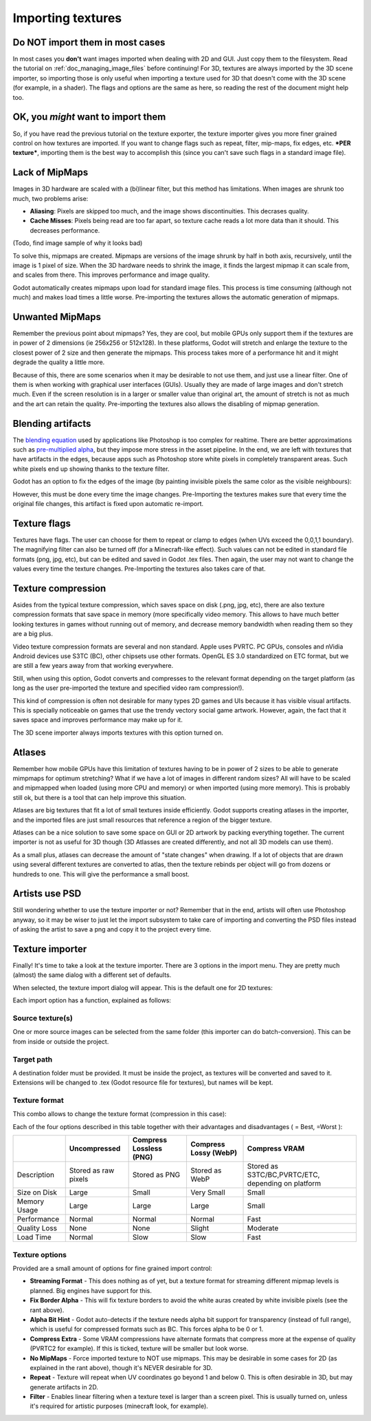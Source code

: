 .. _doc_importing_textures:

Importing textures
==================

Do NOT import them in most cases
--------------------------------

In most cases you **don't** want images imported when dealing with 2D
and GUI. Just copy them to the filesystem. Read the tutorial on
:ref:`doc_managing_image_files` before continuing! For 3D,
textures are always imported by the 3D scene importer, so importing
those is only useful when importing a texture used for 3D that doesn't
come with the 3D scene (for example, in a shader). The flags and options
are the same as here, so reading the rest of the document might help
too.

OK, you *might* want to import them
-----------------------------------

So, if you have read the previous tutorial on the texture exporter, the
texture importer gives you more finer grained control on how textures
are imported. If you want to change flags such as repeat, filter,
mip-maps, fix edges, etc. ***PER texture***, importing them is the best
way to accomplish this (since you can't save such flags in a standard
image file).

Lack of MipMaps
---------------

Images in 3D hardware are scaled with a (bi)linear filter, but this
method has limitations. When images are shrunk too much, two problems
arise:

-  **Aliasing**: Pixels are skipped too much, and the image shows
   discontinuities. This decrases quality.
-  **Cache Misses**: Pixels being read are too far apart, so texture
   cache reads a lot more data than it should. This decreases
   performance.

(Todo, find image sample of why it looks bad)

To solve this, mipmaps are created. Mipmaps are versions of the image
shrunk by half in both axis, recursively, until the image is 1 pixel of
size. When the 3D hardware needs to shrink the image, it finds the
largest mipmap it can scale from, and scales from there. This improves
performance and image quality.

.. image:: /img/mipmaps.png

Godot automatically creates mipmaps upon load for standard image files.
This process is time consuming (although not much) and makes load times
a little worse. Pre-importing the textures allows the automatic
generation of mipmaps.

Unwanted MipMaps
----------------

Remember the previous point about mipmaps? Yes, they are cool, but
mobile GPUs only support them if the textures are in power of 2
dimensions (ie 256x256 or 512x128). In these platforms, Godot will
stretch and enlarge the texture to the closest power of 2 size and then
generate the mipmaps. This process takes more of a performance hit and
it might degrade the quality a little more.

Because of this, there are some scenarios when it may be desirable to
not use them, and just use a linear filter. One of them is when working
with graphical user interfaces (GUIs). Usually they are made of large
images and don't stretch much. Even if the screen resolution is in a
larger or smaller value than original art, the amount of stretch is not
as much and the art can retain the quality. Pre-importing the textures
also allows the disabling of mipmap generation.

Blending artifacts
------------------

The `blending
equation <http://en.wikipedia.org/wiki/Alpha_compositing>`__ used by
applications like Photoshop is too complex for realtime. There are
better approximations such as `pre-multiplied
alpha <http://blogs.msdn.com/b/shawnhar/archive/2009/11/06/premultiplied-alpha.aspx?Redirected=true>`__,
but they impose more stress in the asset pipeline. In the end, we are
left with textures that have artifacts in the edges, because apps such
as Photoshop store white pixels in completely transparent areas. Such
white pixels end up showing thanks to the texture filter.

Godot has an option to fix the edges of the image (by painting invisible
pixels the same color as the visible neighbours):

.. image:: /img/fixedborder.png

However, this must be done every time the image changes. Pre-Importing
the textures makes sure that every time the original file changes, this
artifact is fixed upon automatic re-import.

Texture flags
-------------

Textures have flags. The user can choose for them to repeat or clamp to
edges (when UVs exceed the 0,0,1,1 boundary). The magnifying filter can
also be turned off (for a Minecraft-like effect). Such values can not be
edited in standard file formats (png, jpg, etc), but can be edited and
saved in Godot .tex files. Then again, the user may not want to change
the values every time the texture changes. Pre-Importing the textures
also takes care of that.

Texture compression
-------------------

Asides from the typical texture compression, which saves space on disk
(.png, jpg, etc), there are also texture compression formats that save
space in memory (more specifically video memory. This allows to have
much better looking textures in games without running out of memory, and
decrease memory bandwidth when reading them so they are a big plus.

Video texture compression formats are several and non standard. Apple
uses PVRTC. PC GPUs, consoles and nVidia Android devices use S3TC (BC),
other chipsets use other formats. OpenGL ES 3.0 standardized on ETC
format, but we are still a few years away from that working everywhere.

Still, when using this option, Godot converts and compresses to the
relevant format depending on the target platform (as long as the user
pre-imported the texture and specified video ram compression!).

This kind of compression is often not desirable for many types 2D games
and UIs because it has visible visual artifacts. This is specially
noticeable on games that use the trendy vectory social game artwork.
However, again, the fact that it saves space and improves performance
may make up for it.

The 3D scene importer always imports textures with this option turned
on.

Atlases
-------

Remember how mobile GPUs have this limitation of textures having to be
in power of 2 sizes to be able to generate mimpmaps for optimum
stretching? What if we have a lot of images in different random sizes?
All will have to be scaled and mipmapped when loaded (using more CPU and
memory) or when imported (using more memory). This is probably still ok,
but there is a tool that can help improve this situation.

Atlases are big textures that fit a lot of small textures inside
efficiently. Godot supports creating atlases in the importer, and the
imported files are just small resources that reference a region of the
bigger texture.

Atlases can be a nice solution to save some space on GUI or 2D artwork
by packing everything together. The current importer is not as useful
for 3D though (3D Atlasses are created differently, and not all 3D
models can use them).

As a small plus, atlases can decrease the amount of "state changes" when
drawing. If a lot of objects that are drawn using several different
textures are converted to atlas, then the texture rebinds per object
will go from dozens or hundreds to one. This will give the performance a
small boost.

Artists use PSD
---------------

Still wondering whether to use the texture importer or not? Remember
that in the end, artists will often use Photoshop anyway, so it may be
wiser to just let the import subsystem to take care of importing and
converting the PSD files instead of asking the artist to save a png and
copy it to the project every time.

Texture importer
----------------

Finally! It's time to take a look at the texture importer. There are 3
options in the import menu. They are pretty much (almost) the same
dialog with a different set of defaults.

.. image:: /img/importtex.png

When selected, the texture import dialog will appear. This is the
default one for 2D textures:

.. image:: /img/import_images.png

Each import option has a function, explained as follows:

Source texture(s)
~~~~~~~~~~~~~~~~~

One or more source images can be selected from the same folder (this
importer can do batch-conversion). This can be from inside or outside
the project.

Target path
~~~~~~~~~~~

A destination folder must be provided. It must be inside the project, as
textures will be converted and saved to it. Extensions will be changed
to .tex (Godot resource file for textures), but names will be kept.

Texture format
~~~~~~~~~~~~~~

This combo allows to change the texture format (compression in this
case):

.. image:: /img/compressopts.png

Each of the four options described in this table together with their
advantages and disadvantages ( |good| = Best, |bad| =Worst ):

+----------------+------------------------+---------------------------+-------------------------+------------------------------------------------------+
|                | Uncompressed           | Compress Lossless (PNG)   | Compress Lossy (WebP)   | Compress VRAM                                        |
+================+========================+===========================+=========================+======================================================+
| Description    | Stored as raw pixels   | Stored as PNG             | Stored as WebP          | Stored as S3TC/BC,PVRTC/ETC, depending on platform   |
+----------------+------------------------+---------------------------+-------------------------+------------------------------------------------------+
| Size on Disk   | |bad| Large            | |regular| Small           | |good| Very Small       | |regular| Small                                      |
+----------------+------------------------+---------------------------+-------------------------+------------------------------------------------------+
| Memory Usage   | |bad| Large            | |bad| Large               | |bad| Large             | |good| Small                                         |
+----------------+------------------------+---------------------------+-------------------------+------------------------------------------------------+
| Performance    | |regular| Normal       | |regular| Normal          | |regular| Normal        | |good| Fast                                          |
+----------------+------------------------+---------------------------+-------------------------+------------------------------------------------------+
| Quality Loss   | |good| None            | |good| None               | |regular| Slight        | |bad| Moderate                                       |
+----------------+------------------------+---------------------------+-------------------------+------------------------------------------------------+
| Load Time      | |regular| Normal       | |bad| Slow                | |bad| Slow              | |good| Fast                                          |
+----------------+------------------------+---------------------------+-------------------------+------------------------------------------------------+

Texture options
~~~~~~~~~~~~~~~

Provided are a small amount of options for fine grained import control:

-  **Streaming Format** - This does nothing as of yet, but a texture
   format for streaming different mipmap levels is planned. Big engines
   have support for this.
-  **Fix Border Alpha** - This will fix texture borders to avoid the
   white auras created by white invisible pixels (see the rant above).
-  **Alpha Bit Hint** - Godot auto-detects if the texture needs alpha
   bit support for transparency (instead of full range), which is useful
   for compressed formats such as BC. This forces alpha to be 0 or 1.
-  **Compress Extra** - Some VRAM compressions have alternate formats
   that compress more at the expense of quality (PVRTC2 for example). If
   this is ticked, texture will be smaller but look worse.
-  **No MipMaps** - Force imported texture to NOT use mipmaps. This may
   be desirable in some cases for 2D (as explained in the rant above),
   though it's NEVER desirable for 3D.
-  **Repeat** - Texture will repeat when UV coordinates go beyond 1 and
   below 0. This is often desirable in 3D, but may generate artifacts in
   2D.
-  **Filter** - Enables linear filtering when a texture texel is larger
   than a screen pixel. This is usually turned on, unless it's required
   for artistic purposes (minecraft look, for example).

.. |bad| image:: /img/bad.png

.. |good| image:: /img/good.png

.. |regular| image:: /img/regular.png
